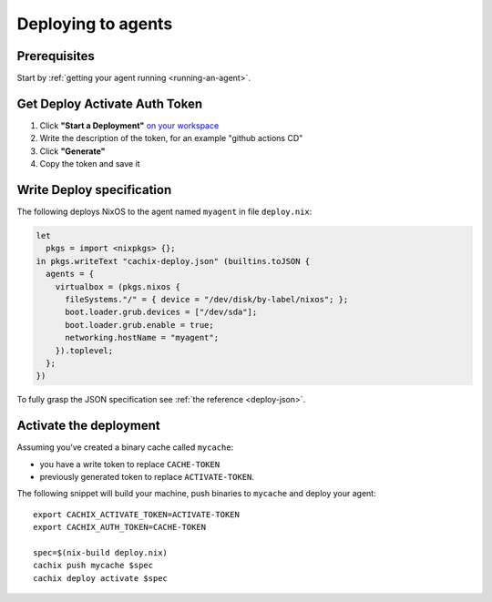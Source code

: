 Deploying to agents
===================

Prerequisites
-------------

Start by :ref:`getting your agent running <running-an-agent>`.


Get Deploy Activate Auth Token 
------------------------------


1. Click **"Start a Deployment"** `on your workspace <https://app.cachix.org/deploy/>`_ 
2. Write the description of the token, for an example "github actions CD"
3. Click **"Generate"**
4. Copy the token and save it


Write Deploy specification 
--------------------------

The following deploys NixOS to the agent named ``myagent`` in file ``deploy.nix``:

.. code-block:: nix 
        
    let
      pkgs = import <nixpkgs> {};
    in pkgs.writeText "cachix-deploy.json" (builtins.toJSON {
      agents = {
        virtualbox = (pkgs.nixos {
          fileSystems."/" = { device = "/dev/disk/by-label/nixos"; };
          boot.loader.grub.devices = ["/dev/sda"];
          boot.loader.grub.enable = true;
          networking.hostName = "myagent";
        }).toplevel;
      };
    })

To fully grasp the JSON specification see :ref:`the reference <deploy-json>`.


Activate the deployment 
-----------------------

Assuming you've created a binary cache called ``mycache``:

- you have a write token to replace ``CACHE-TOKEN`` 
- previously generated token to replace ``ACTIVATE-TOKEN``.

The following snippet will build your machine, push binaries to ``mycache``
and deploy your agent:

:: 
        
    export CACHIX_ACTIVATE_TOKEN=ACTIVATE-TOKEN
    export CACHIX_AUTH_TOKEN=CACHE-TOKEN

    spec=$(nix-build deploy.nix)
    cachix push mycache $spec
    cachix deploy activate $spec